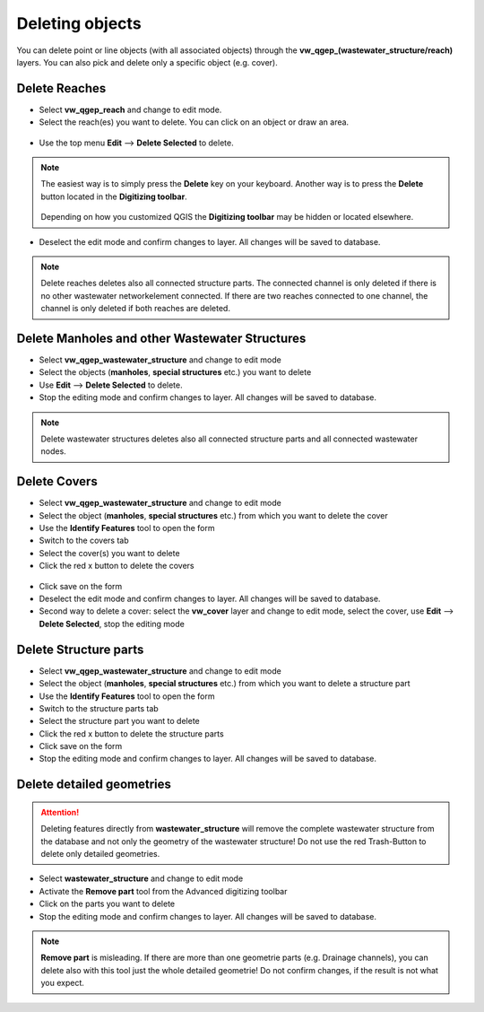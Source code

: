 Deleting objects
================

You can delete point or line objects (with all associated objects) through the **vw_qgep_(wastewater_structure/reach)** layers.
You can also pick and delete only a specific object (e.g. cover).

Delete Reaches
--------------

* Select **vw_qgep_reach** and change to edit mode.

* Select the reach(es) you want to delete. You can click on an object or draw an area.

.. figure:: images/select_tool.jpg

* Use the top menu **Edit** --> **Delete Selected** to delete.

.. figure:: images/delete_reach.jpg

.. note:: The easiest way is to simply press the **Delete** key on your keyboard.
  Another way is to press the **Delete** button located in the **Digitizing toolbar**.

  .. figure:: images/delete_button.jpg
  
  Depending on how you customized QGIS the **Digitizing toolbar** may be hidden or located
  elsewhere.

* Deselect the edit mode and confirm changes to layer. All changes will be saved to database.

.. figure:: images/delete_reach_confirm.jpg

.. note:: Delete reaches deletes also all connected structure parts. The connected channel is only deleted if there is no other wastewater networkelement connected. If there are two reaches connected to one channel, the channel is only deleted if both reaches are deleted.

Delete Manholes and other Wastewater Structures
------------------------------------------------

* Select **vw_qgep_wastewater_structure** and change to edit mode
* Select the objects (**manholes**, **special structures** etc.) you want to delete
* Use **Edit** --> **Delete Selected** to delete. 
* Stop the editing mode and confirm changes to layer. All changes will be saved to database.

.. note:: Delete wastewater structures deletes also all connected structure parts and all connected wastewater nodes.

Delete Covers
-------------

* Select **vw_qgep_wastewater_structure** and change to edit mode
* Select the object (**manholes**, **special structures** etc.) from which you want to delete the cover
* Use the **Identify Features** tool to open the form
* Switch to the covers tab 
* Select the cover(s) you want to delete
* Click the red x button to delete the covers

.. figure:: images/delete_covers.jpg

* Click save on the form
* Deselect the edit mode and confirm changes to layer. All changes will be saved to database.

* Second way to delete a cover: select the **vw_cover** layer and change to edit mode, select the cover, use **Edit** --> **Delete Selected**, stop the editing mode

Delete Structure parts
----------------------

* Select **vw_qgep_wastewater_structure** and change to edit mode
* Select the object (**manholes**, **special structures** etc.) from which you want to delete a structure part
* Use the **Identify Features** tool to open the form
* Switch to the structure parts tab
* Select the structure part you want to delete
* Click the red x button to delete the structure parts
* Click save on the form
* Stop the editing mode and confirm changes to layer. All changes will be saved to database.

Delete detailed geometries
----------------------

.. attention:: Deleting features directly from **wastewater_structure** will remove the complete wastewater structure from the database and not only the geometry of the wastewater structure! Do not use the red Trash-Button to delete only detailed geometries.

* Select **wastewater_structure** and change to edit mode
* Activate the **Remove part** tool from the Advanced digitizing toolbar
* Click on the parts you want to delete
* Stop the editing mode and confirm changes to layer. All changes will be saved to database.

.. note:: **Remove part** is misleading. If there are more than one geometrie parts (e.g. Drainage channels), you can delete also with this tool just the whole detailed geometrie! Do not confirm changes, if the result is not what you expect.

